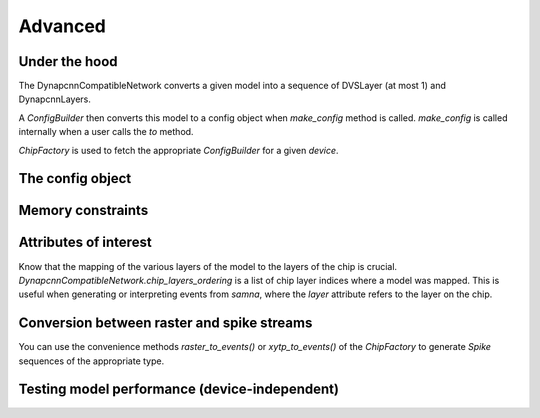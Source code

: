 Advanced
========

Under the hood
--------------

The DynapcnnCompatibleNetwork converts a given model into a sequence of DVSLayer (at most 1) and DynapcnnLayers.

.. mermaid::

    graph TD
        DynapcnnCompatibleNetwork --> DVSLayer
        DynapcnnCompatibleNetwork --> DynapcnnLayer



A `ConfigBuilder` then converts this model to a config object when `make_config` method is called. 
`make_config` is called internally when a user calls the `to` method.

.. mermaid::

    graph LR
        DynapcnnCompatibleNetwork --> ConfigBuilder --> Samna Config

`ChipFactory` is used to fetch the appropriate `ConfigBuilder` for a given `device`.

.. mermaid::

    ChipFactory --> ConfigBuilder


The config object
-----------------

Memory constraints
------------------

Attributes of interest
----------------------

Know that the mapping of the various layers of the model to the layers of the chip is crucial.
`DynapcnnCompatibleNetwork.chip_layers_ordering` is a list of chip layer indices where a model was mapped.
This is useful when generating or interpreting events from `samna`, where the `layer` attribute refers to the layer on the chip.


Conversion between raster and spike streams
-------------------------------------------

You can use the convenience methods `raster_to_events()` or `xytp_to_events()` of the `ChipFactory` to generate `Spike` sequences of the appropriate type.

Testing model performance (device-independent)
----------------------------------------------



